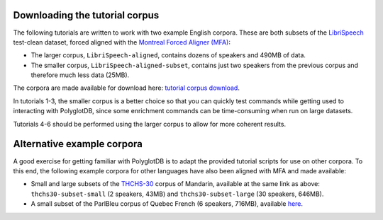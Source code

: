 .. _LibriSpeech: http://www.openslr.org/12/

.. _THCHS-30: https://openslr.org/18/

.. _Montreal Forced Aligner (MFA): https://montreal-forced-aligner.readthedocs.io/en/latest/

.. _tutorial corpus download: https://mcgill-my.sharepoint.com/:f:/g/personal/morgan_sonderegger_mcgill_ca/EipFbcOfR31JnM4XYprp14oBuYW9lYA9IzOBcEERFZxwyA?e=tiV8bW

.. _tutorial_download:

Downloading the tutorial corpus
===============================

The following tutorials are written to work with two example English corpora. These are both subsets of the `LibriSpeech`_ test-clean dataset, forced aligned with the `Montreal Forced Aligner (MFA)`_:

* The larger corpus, ``LibriSpeech-aligned``, contains dozens of speakers and 490MB of data. 
* The smaller corpus, ``LibriSpeech-aligned-subset``, contains just two speakers from the previous corpus and therefore much less data (25MB).

The corpora are made available for download here: `tutorial corpus download`_. 

In tutorials 1-3, the smaller corpus is a better choice so that you can quickly test commands while getting used to interacting with PolyglotDB, since some enrichment commands can be time-consuming when run on large datasets.

Tutorials 4-6 should be performed using the larger corpus to allow for more coherent results.


Alternative example corpora
===========================

A good exercise for getting familiar with PolyglotDB is to adapt the provided tutorial scripts for use on other corpora. To this end, the following example corpora for other languages have also been aligned with MFA and made available:

* Small and large subsets of the `THCHS-30`_ corpus of Mandarin, available at the same link as above: ``thchs30-subset-small`` (2 speakers, 43MB) and ``thchs30-subset-large`` (30 speakers, 646MB).
* A small subset of the ParlBleu corpus of Quebec French (6 speakers, 716MB), available `here <https://github.com/massimolipari/ParlBleu-subset>`_.
